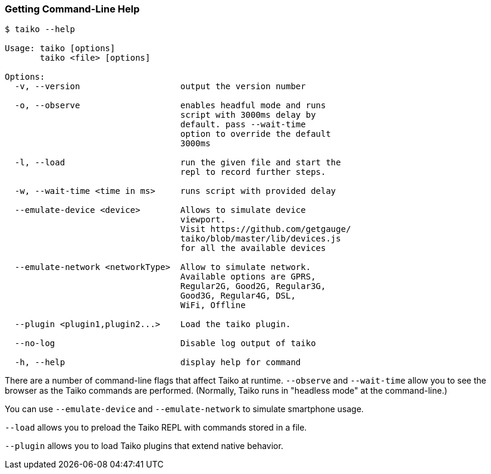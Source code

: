 
<<<
[[section_getting_command_line_help]]
=== Getting Command-Line Help
[source, shell]
----
$ taiko --help

Usage: taiko [options]
       taiko <file> [options]

Options:
  -v, --version                    output the version number

  -o, --observe                    enables headful mode and runs 
                                   script with 3000ms delay by 
                                   default. pass --wait-time 
                                   option to override the default 
                                   3000ms
  
  -l, --load                       run the given file and start the 
                                   repl to record further steps.

  -w, --wait-time <time in ms>     runs script with provided delay
  
  --emulate-device <device>        Allows to simulate device 
                                   viewport. 
                                   Visit https://github.com/getgauge/
                                   taiko/blob/master/lib/devices.js
                                   for all the available devices
  
  --emulate-network <networkType>  Allow to simulate network. 
                                   Available options are GPRS,
                                   Regular2G, Good2G, Regular3G, 
                                   Good3G, Regular4G, DSL,
                                   WiFi, Offline
  
  --plugin <plugin1,plugin2...>    Load the taiko plugin.
  
  --no-log                         Disable log output of taiko
  
  -h, --help                       display help for command
----

There are a number of command-line flags that affect Taiko at runtime. `--observe` and `--wait-time` allow you to see the browser as the Taiko commands are performed. (Normally, Taiko runs in "headless mode" at the command-line.)

You can use `--emulate-device` and `--emulate-network` to simulate smartphone usage. 

`--load` allows you to preload the Taiko REPL with commands stored in a file. 

`--plugin` allows you to load Taiko plugins that extend native behavior. 


